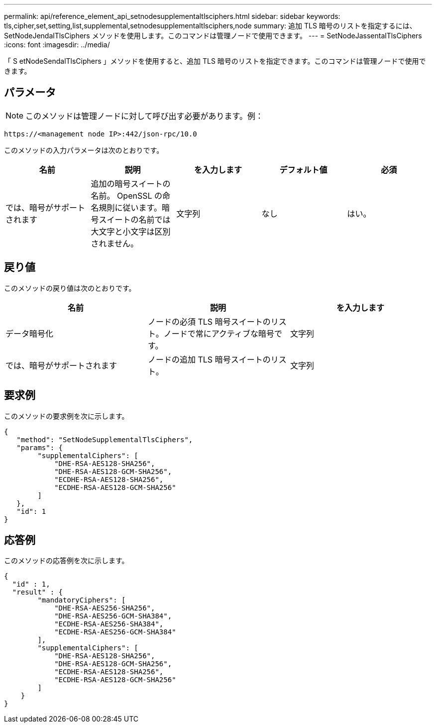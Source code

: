 ---
permalink: api/reference_element_api_setnodesupplementaltlsciphers.html 
sidebar: sidebar 
keywords: tls,cipher,set,setting,list,supplemental,setnodesupplementaltlsciphers,node 
summary: 追加 TLS 暗号のリストを指定するには、 SetNodeJendalTlsCiphers メソッドを使用します。このコマンドは管理ノードで使用できます。 
---
= SetNodeJassentalTlsCiphers
:icons: font
:imagesdir: ../media/


[role="lead"]
「 S etNodeSendalTlsCiphers 」メソッドを使用すると、追加 TLS 暗号のリストを指定できます。このコマンドは管理ノードで使用できます。



== パラメータ


NOTE: このメソッドは管理ノードに対して呼び出す必要があります。例：

[listing]
----
https://<management node IP>:442/json-rpc/10.0
----
このメソッドの入力パラメータは次のとおりです。

|===
| 名前 | 説明 | を入力します | デフォルト値 | 必須 


 a| 
では、暗号がサポートされます
 a| 
追加の暗号スイートの名前。 OpenSSL の命名規則に従います。暗号スイートの名前では大文字と小文字は区別されません。
 a| 
文字列
 a| 
なし
 a| 
はい。

|===


== 戻り値

このメソッドの戻り値は次のとおりです。

|===
| 名前 | 説明 | を入力します 


 a| 
データ暗号化
 a| 
ノードの必須 TLS 暗号スイートのリスト。ノードで常にアクティブな暗号です。
 a| 
文字列



 a| 
では、暗号がサポートされます
 a| 
ノードの追加 TLS 暗号スイートのリスト。
 a| 
文字列

|===


== 要求例

このメソッドの要求例を次に示します。

[listing]
----
{
   "method": "SetNodeSupplementalTlsCiphers",
   "params": {
        "supplementalCiphers": [
            "DHE-RSA-AES128-SHA256",
            "DHE-RSA-AES128-GCM-SHA256",
            "ECDHE-RSA-AES128-SHA256",
            "ECDHE-RSA-AES128-GCM-SHA256"
        ]
   },
   "id": 1
}
----


== 応答例

このメソッドの応答例を次に示します。

[listing]
----
{
  "id" : 1,
  "result" : {
        "mandatoryCiphers": [
            "DHE-RSA-AES256-SHA256",
            "DHE-RSA-AES256-GCM-SHA384",
            "ECDHE-RSA-AES256-SHA384",
            "ECDHE-RSA-AES256-GCM-SHA384"
        ],
        "supplementalCiphers": [
            "DHE-RSA-AES128-SHA256",
            "DHE-RSA-AES128-GCM-SHA256",
            "ECDHE-RSA-AES128-SHA256",
            "ECDHE-RSA-AES128-GCM-SHA256"
        ]
    }
}
----